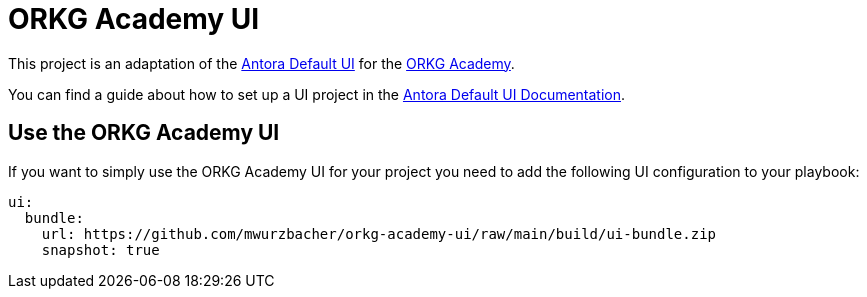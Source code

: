 = ORKG Academy UI

This project is an adaptation of the https://gitlab.com/antora/antora-ui-default[Antora Default UI] for the https://academy.orkg.org/orkg-academy/main/index.html[ORKG Academy].

You can find a guide about how to set up a UI project in the https://docs.antora.org/antora-ui-default/[Antora Default UI Documentation].

== Use the ORKG Academy UI

If you want to simply use the ORKG Academy UI for your project you need to add the following UI configuration to your playbook:

[source,yaml]
----
ui:
  bundle:
    url: https://github.com/mwurzbacher/orkg-academy-ui/raw/main/build/ui-bundle.zip
    snapshot: true
----
